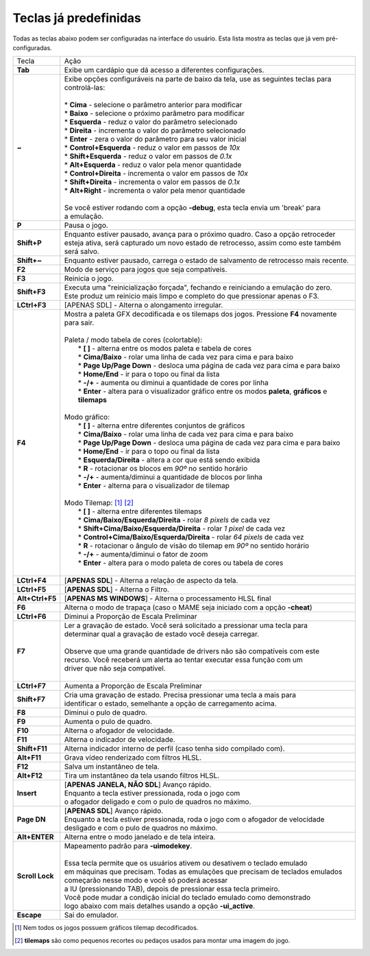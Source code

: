 .. _default-keys:

Teclas já predefinidas
======================

Todas as teclas abaixo podem ser configuradas na interface do usuário.
Esta lista mostra as teclas que já vem pré-configuradas.

================  ===============================================================================
Tecla             | Ação
----------------  -------------------------------------------------------------------------------
**Tab**           | Exibe um cardápio que dá acesso a diferentes configurações.
**~**             | Exibe opções configuráveis na parte de baixo da tela, use as seguintes teclas para
                  | controlá-las:
                  |
                  | * **Cima** - selecione o parâmetro anterior para modificar
                  | * **Baixo** - selecione o próximo parâmetro para modificar
                  | * **Esquerda** - reduz o valor do parâmetro selecionado
                  | * **Direita** - incrementa o valor do parâmetro selecionado
                  | * **Enter** - zera o valor do parâmetro para seu valor inicial
                  | * **Control+Esquerda** - reduz o valor em passos de *10x*
                  | * **Shift+Esquerda** - reduz o valor em passos de *0.1x*
                  | * **Alt+Esquerda** - reduz o valor pela menor quantidade
                  | * **Control+Direita** - incrementa o valor em passos de *10x*
                  | * **Shift+Direita** - incrementa o valor em passos de *0.1x*
                  | * **Alt+Right** - incrementa o valor pela menor quantidade
                  |
                  | Se você estiver rodando com a opção **-debug**, esta tecla envia um 'break' para
                  | a emulação.
**P**             | Pausa o jogo.
**Shift+P**       | Enquanto estiver pausado, avança para o próximo quadro. Caso a opção retroceder
                  | esteja ativa, será capturado um novo estado de retrocesso, assim como este também
                  | será salvo.
**Shift+~**       | Enquanto estiver pausado, carrega o estado de salvamento de retrocesso mais recente.
**F2**            | Modo de serviço para jogos que seja compatíveis.
**F3**            | Reinicia o jogo.
**Shift+F3**      | Executa uma "reinicialização forçada", fechando e reiniciando a emulação do zero.
                  | Este produz um reinicio mais limpo e completo do que pressionar apenas o F3.
**LCtrl+F3**      | [APENAS SDL] - Alterna o alongamento irregular.
**F4**            | Mostra a paleta GFX decodificada e os tilemaps dos jogos. Pressione **F4** novamente para sair.
                  |
                  | Paleta / modo tabela de cores (colortable):
                  |  * **[ ]** - alterna entre os modos paleta e tabela de cores
                  |  * **Cima/Baixo** - rolar uma linha de cada vez para cima e para baixo
                  |  * **Page Up/Page Down** - desloca uma página de cada vez para cima e para baixo
                  |  * **Home/End** - ir para o topo ou final da lista
                  |  * **-/+** - aumenta ou diminui a quantidade de cores por linha
                  |  * **Enter** - altera para o visualizador gráfico entre os modos **paleta**, **gráficos** e **tilemaps**
                  |
                  | Modo gráfico:
                  |  * **[ ]** - alterna entre diferentes conjuntos de gráficos
                  |  * **Cima/Baixo** - rolar uma linha de cada vez para cima e para baixo
                  |  * **Page Up/Page Down** - desloca uma página de cada vez para cima e para baixo
                  |  * **Home/End** - ir para o topo ou final da lista
                  |  * **Esquerda/Direita** - altera a cor que está sendo exibida
                  |  * **R** - rotacionar os blocos em *90º* no sentido horário
                  |  * **-/+** - aumenta/diminui a quantidade de blocos por linha
                  |  * **Enter** - alterna para o visualizador de tilemap
                  |
                  | Modo Tilemap: [1]_ [2]_
                  |  * **[ ]** - alterna entre diferentes tilemaps
                  |  * **Cima/Baixo/Esquerda/Direita** - rolar *8 pixels* de cada vez
                  |  * **Shift+Cima/Baixo/Esquerda/Direita** - rolar *1 pixel* de cada vez
                  |  * **Control+Cima/Baixo/Esquerda/Direita** - rolar *64 pixels* de cada vez
                  |  * **R** - rotacionar o ângulo de visão do tilemap em *90º* no sentido horário
                  |  * **-/+** - aumenta/diminui o fator de zoom
                  |  * **Enter** - altera para o modo paleta de cores ou tabela de cores
                  |
**LCtrl+F4**      | [**APENAS SDL**] - Alterna a relação de aspecto da tela.
**LCtrl+F5**      | [**APENAS SDL**] - Alterna o Filtro.
**Alt+Ctrl+F5**   | [**APENAS MS WINDOWS**] - Alterna o processamento HLSL final
**F6**            | Alterna o modo de trapaça (caso o MAME seja iniciado com a opção **-cheat**)
**LCtrl+F6**      | Diminui a Proporção de Escala Preliminar
**F7**            | Ler a gravação de estado. Você será solicitado a pressionar uma tecla para
                  | determinar qual a gravação de estado você deseja carregar.
                  |
                  | Observe que uma grande quantidade de drivers não são compatíveis com este
                  | recurso. Você receberá um alerta ao tentar executar essa função com um
                  | driver que não seja compatível.
                  |
**LCtrl+F7**      | Aumenta a Proporção de Escala Preliminar
**Shift+F7**      | Cria uma gravação de estado. Precisa pressionar uma tecla a mais para
                  | identificar o estado, semelhante a opção de carregamento acima.
**F8**            | Diminui o pulo de quadro.
**F9**            | Aumenta o pulo de quadro.
**F10**           | Alterna o afogador de velocidade.
**F11**           | Alterna o indicador de velocidade.
**Shift+F11**     | Alterna indicador interno de perfil (caso tenha sido compilado com).
**Alt+F11**       | Grava vídeo renderizado com filtros HLSL.
**F12**           | Salva um instantâneo de tela.
**Alt+F12**       | Tira um instantâneo da tela usando filtros HLSL.
**Insert**        | [**APENAS JANELA, NÃO SDL**] Avanço rápido.
                  | Enquanto a tecla estiver pressionada, roda o jogo com
                  | o afogador deligado e com o pulo de quadros no máximo.
**Page DN**       | [**APENAS SDL**] Avanço rápido.
                  | Enquanto a tecla estiver pressionada, roda o jogo com o afogador de velocidade
                  | desligado e com o pulo de quadros no máximo.
**Alt+ENTER**     | Alterna entre o modo janelado e de tela inteira.
**Scroll Lock**   | Mapeamento padrão para **-uimodekey**.
                  |
                  | Essa tecla permite que os usuários ativem ou desativem o teclado emulado
                  | em máquinas que precisam. Todas as emulações que precisam de teclados emulados
                  | começarão nesse modo e você só poderá acessar
                  | a IU (pressionando TAB), depois de pressionar essa tecla primeiro.
                  | Você pode mudar a condição inicial do teclado emulado como demonstrado
                  | logo abaixo com mais detalhes usando a opção **-ui_active**.
**Escape**        | Sai do emulador.
================  ===============================================================================

.. [1] Nem todos os jogos possuem gráficos tilemap decodificados.
.. [2] **tilemaps** são como pequenos recortes ou pedaços usados para montar uma imagem do jogo.


